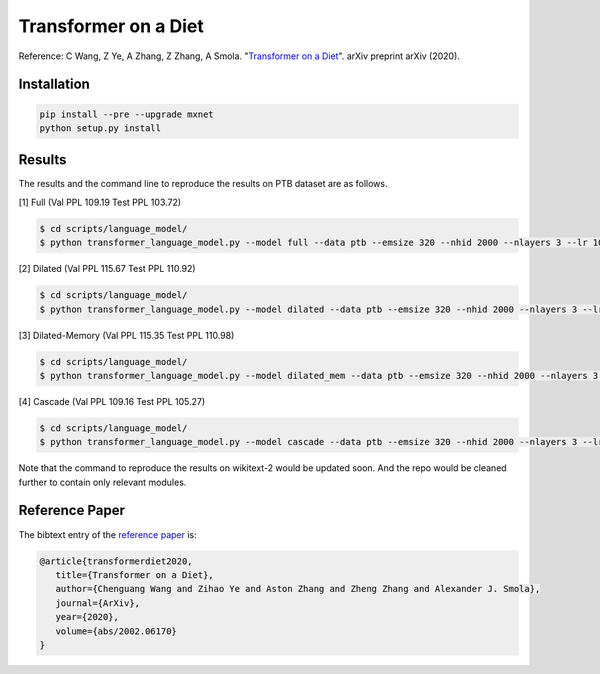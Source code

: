 Transformer on a Diet
-----------------------------------

Reference: C Wang, Z Ye, A Zhang, Z Zhang, A Smola. "`Transformer on a Diet <https://arxiv.org/abs/2002.06170>`_". arXiv preprint arXiv (2020).

Installation
~~~~~~~~~~~~~~~~

.. code::

    pip install --pre --upgrade mxnet
    python setup.py install

Results
~~~~~~~~~~~~~~~~

The results and the command line to reproduce the results on PTB dataset are as follows.

.. editing URL for the following table: https://tinyurl.com/w62s5s9

[1] Full (Val PPL 109.19 Test PPL 103.72)

.. code-block:: console

   $ cd scripts/language_model/
   $ python transformer_language_model.py --model full --data ptb --emsize 320 --nhid 2000 --nlayers 3 --lr 10 --epochs 500 --batch_size 20 --bptt 70 --dropout 0.4 --dropout_h 0.25 --dropout_i 0 --dropout_e 0 --weight_drop 0 --tied --alpha 0 --beta 0 --lr_update_interval 100 --lr_update_factor 1 --num_heads 16 --scaled --units 320 --use_residual --max_src_length 1000 --warmup_steps 0 --first_window_size 1 --kernel_size 3 --d_base 2

[2] Dilated (Val PPL 115.67 Test PPL 110.92)

.. code-block:: console

   $ cd scripts/language_model/
   $ python transformer_language_model.py --model dilated --data ptb --emsize 320 --nhid 2000 --nlayers 3 --lr 10 --epochs 500 --batch_size 20 --bptt 70 --dropout 0.4 --dropout_h 0.25 --dropout_i 0 --dropout_e 0 --weight_drop 0 --tied --alpha 0 --beta 0 --lr_update_interval 100 --lr_update_factor 1 --num_heads 16 --scaled --units 320 --use_residual --max_src_length 1000 --warmup_steps 0 --first_window_size 1 --kernel_size 3 --d_base 2

[3] Dilated-Memory (Val PPL 115.35 Test PPL 110.98)

.. code-block:: console

   $ cd scripts/language_model/
   $ python transformer_language_model.py --model dilated_mem --data ptb --emsize 320 --nhid 2000 --nlayers 3 --lr 10 --epochs 500 --batch_size 20 --bptt 70 --dropout 0.4 --dropout_h 0.25 --dropout_i 0 --dropout_e 0 --weight_drop 0 --tied --alpha 0 --beta 0 --lr_update_interval 100 --lr_update_factor 1 --num_heads 16 --scaled --units 320 --use_residual --max_src_length 1000 --warmup_steps 0 --first_window_size 1 --kernel_size 3 --d_base 2

[4] Cascade (Val PPL 109.16 Test PPL 105.27)

.. code-block:: console

   $ cd scripts/language_model/
   $ python transformer_language_model.py --model cascade --data ptb --emsize 320 --nhid 2000 --nlayers 3 --lr 10 --epochs 500 --batch_size 20 --bptt 70 --dropout 0.4 --dropout_h 0.25 --dropout_i 0 --dropout_e 0 --weight_drop 0 --tied --alpha 0 --beta 0 --lr_update_interval 100 --lr_update_factor 1 --num_heads 16 --scaled --units 320 --use_residual --max_src_length 1000 --warmup_steps 0 --first_window_size 4 --window_size_multiplier 2 --kernel_size 3 --d_base 2

Note that the command to reproduce the results on wikitext-2 would be updated soon.
And the repo would be cleaned further to contain only relevant modules.

Reference Paper
~~~~~~~~~~~~~~~~

The bibtext entry of the `reference paper <https://arxiv.org/abs/2002.06170>`_ is:

.. code::

   @article{transformerdiet2020,
      title={Transformer on a Diet},
      author={Chenguang Wang and Zihao Ye and Aston Zhang and Zheng Zhang and Alexander J. Smola},
      journal={ArXiv},
      year={2020},
      volume={abs/2002.06170}
   }
